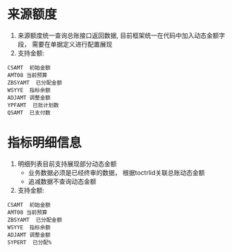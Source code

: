 * 来源额度
    1. 来源额度统一查询总账接口返回数据, 目前框架统一在代码中加入动态金额字段， 需要在单据定义进行配置展现
    2. 支持金额:
    #+BEGIN_EXAMPLE
      CSAMT  初始金额
      AMT08 当前预算
      ZBSYAMT  已分配金额
      WSYYE  指标余额
      ADJAMT 调整金额
      YPFAMT  已批计划数
      QSAMT  已支付数
    #+END_EXAMPLE
* 指标明细信息
    1. 明细列表目前支持展现部分动态金额
       + 业务数据必须是已经终审的数据， 根据toctrlid关联总账动态金额
       + 追减数据不查询动态金额
    2. 支持金额:
    #+BEGIN_EXAMPLE
     CSAMT  初始金额
     AMT08 当前预算
     ZBSYAMT  已分配金额
     WSYYE  指标余额
     ADJAMT 调整金额
     SYPERT  已分配%
    #+END_EXAMPLE
